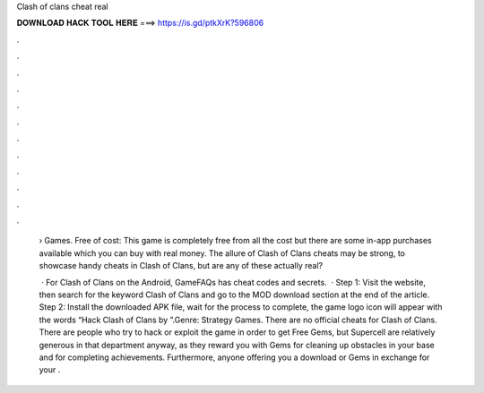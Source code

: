 Clash of clans cheat real



𝐃𝐎𝐖𝐍𝐋𝐎𝐀𝐃 𝐇𝐀𝐂𝐊 𝐓𝐎𝐎𝐋 𝐇𝐄𝐑𝐄 ===> https://is.gd/ptkXrK?596806



.



.



.



.



.



.



.



.



.



.



.



.

 › Games. Free of cost: This game is completely free from all the cost but there are some in-app purchases available which you can buy with real money. The allure of Clash of Clans cheats may be strong, to showcase handy cheats in Clash of Clans, but are any of these actually real?
 
  · For Clash of Clans on the Android, GameFAQs has cheat codes and secrets.  · Step 1: Visit the  website, then search for the keyword Clash of Clans and go to the MOD download section at the end of the article. Step 2: Install the downloaded APK file, wait for the process to complete, the game logo icon will appear with the words “Hack Clash of Clans by ”.Genre: Strategy Games. There are no official cheats for Clash of Clans. There are people who try to hack or exploit the game in order to get Free Gems, but Supercell are relatively generous in that department anyway, as they reward you with Gems for cleaning up obstacles in your base and for completing achievements. Furthermore, anyone offering you a download or Gems in exchange for your .
